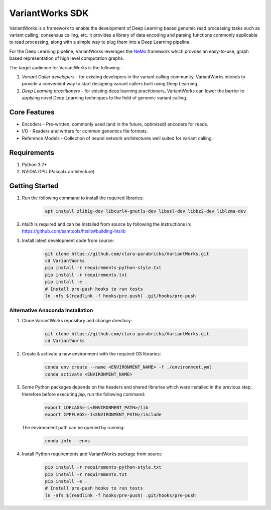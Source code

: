 VariantWorks SDK
================

VariantWorks is a framework to enable the development of Deep Learning based genomic read processing tasks such as
variant calling, consensus calling, etc. It provides a library of data encoding and parsing functions commonly
applicable to read processing, along with a simple way to plug them into a Deep Learning pipeline.

For the Deep Learning pipeline, VariantWorks leverages the `NeMo <https://nvidia.github.io/NeMo/>`_ framework
which provdes an easy-to-use, graph based representation of high level computation graphs.

The target audience for VariantWorks is the following -

#. `Variant Caller developers` - for existing developers in the variant calling community, VariantWorks
   intends to provide a convenient way to start designing variant callers built using Deep Learning.
#. `Deep Learning practitioners` - for existing deep learning practitioners, VariantWorks can lower the barrier
   to applying novel Deep Learning techniques to the field of genomic variant calling.

Core Features
-------------

* Encoders - Pre-written, commonly used (and in the future, optimized) encoders for reads.
* I/O - Readers and writers for common genomics file formats.
* Reference Models - Collection of neural network architectures well suited for variant calling.

Requirements
------------

#. Python 3.7+
#. NVIDIA GPU (Pascal+ architecture)

Getting Started
---------------

#. Run the following command to install the required libraries:

    .. code-block:: bash

        apt install zlib1g-dev libcurl4-gnutls-dev libssl-dev libbz2-dev liblzma-dev

#. `htslib` is required and can be installed from source by following the instructions in: https://github.com/samtools/htslib#building-htslib


#. Install latest development code from source:

    .. code-block:: bash

        git clone https://github.com/clara-parabricks/VariantWorks.git
        cd VariantWorks
        pip install -r requirements-python-style.txt
        pip install -r requirements.txt
        pip install -e .
        # Install pre-push hooks to run tests
        ln -nfs $(readlink -f hooks/pre-push) .git/hooks/pre-push

Alternative Anaconda Installation
~~~~~~~~~~~~~~~~~~~~~~~~~~~~~~~~~

#. Clone VariantWorks repository and change directory:

    .. code-block:: bash

        git clone https://github.com/clara-parabricks/VariantWorks.git
        cd VariantWorks


#. Create & activate a new environment with the required OS libraries:

    .. code-block:: bash

        conda env create --name <ENVIRONMENT_NAME> -f ./environment.yml
        conda activate <ENVIRONMENT_NAME>

#. Some Python packages depends on the headers and shared libraries which were installed in the previous step,
   therefore before executing `pip`, run the following command:

    .. code-block:: bash

        export LDFLAGS=-L<ENVIRONMENT_PATH>/lib
        export CPPFLAGS=-I<ENVIRONMENT_PATH>/include

   The environment path can be queried by running:

    .. code-block:: bash

        conda info --envs

#. Install Python requirements and VariantWorks package from source

    .. code-block:: bash

        pip install -r requirements-python-style.txt
        pip install -r requirements.txt
        pip install -e .
        # Install pre-push hooks to run tests
        ln -nfs $(readlink -f hooks/pre-push) .git/hooks/pre-push